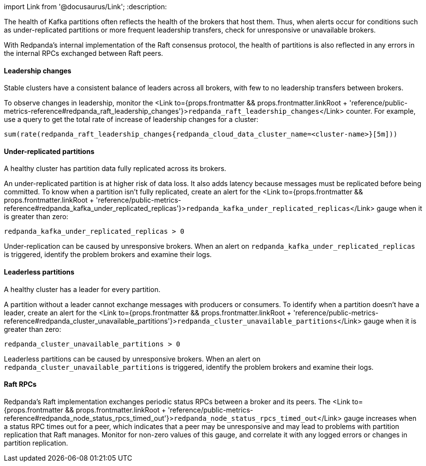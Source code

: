 import Link from '@docusaurus/Link';
:description: 

The health of Kafka partitions often reflects the health of the brokers that host them. Thus, when alerts occur for conditions such as under-replicated partitions or more frequent leadership transfers, check for unresponsive or unavailable brokers.

With Redpanda's internal implementation of the Raft consensus protocol, the health of partitions is also reflected in any errors in the internal RPCs exchanged between Raft peers.

==== Leadership changes

Stable clusters have a consistent balance of leaders across all brokers, with few to no leadership transfers between brokers.

To observe changes in leadership, monitor the <Link to={props.frontmatter && props.frontmatter.linkRoot + 'reference/public-metrics-reference#redpanda_raft_leadership_changes'}>``redpanda_raft_leadership_changes``</Link> counter. For example, use a query to get the total rate of increase of leadership changes for a cluster:

----
sum(rate(redpanda_raft_leadership_changes{redpanda_cloud_data_cluster_name=<cluster-name>}[5m]))
----

==== Under-replicated partitions

A healthy cluster has partition data fully replicated across its brokers.

An under-replicated partition is at higher risk of data loss. It also adds latency because messages must be replicated before being committed. To know when a partition isn't fully replicated, create an alert for the <Link to={props.frontmatter && props.frontmatter.linkRoot + 'reference/public-metrics-reference#redpanda_kafka_under_replicated_replicas'}>``redpanda_kafka_under_replicated_replicas``</Link> gauge when it is greater than zero:

----
redpanda_kafka_under_replicated_replicas > 0
----

Under-replication can be caused by unresponsive brokers. When an alert on `redpanda_kafka_under_replicated_replicas` is triggered, identify the problem brokers and examine their logs.

==== Leaderless partitions

A healthy cluster has a leader for every partition.

A partition without a leader cannot exchange messages with producers or consumers. To identify when a partition doesn't have a leader, create an alert for the <Link to={props.frontmatter && props.frontmatter.linkRoot + 'reference/public-metrics-reference#redpanda_cluster_unavailable_partitions'}>``redpanda_cluster_unavailable_partitions``</Link> gauge when it is greater than zero:

----
redpanda_cluster_unavailable_partitions > 0
----

Leaderless partitions can be caused by unresponsive brokers. When an alert on `redpanda_cluster_unavailable_partitions` is triggered, identify the problem brokers and examine their logs.

==== Raft RPCs

Redpanda's Raft implementation exchanges periodic status RPCs between a broker and its peers. The <Link to={props.frontmatter && props.frontmatter.linkRoot + 'reference/public-metrics-reference#redpanda_node_status_rpcs_timed_out'}>``redpanda_node_status_rpcs_timed_out``</Link> gauge increases when a status RPC times out for a peer, which indicates that a peer may be unresponsive and may lead to problems with partition replication that Raft manages. Monitor for non-zero values of this gauge, and correlate it with any logged errors or changes in partition replication.
